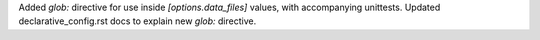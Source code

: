 Added `glob:` directive for use inside `[options.data_files]` values, with accompanying unittests.
Updated declarative_config.rst docs to explain new `glob:` directive.
